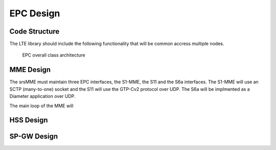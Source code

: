 EPC Design
==========

Code Structure
**************

The LTE library should include the following functionality that will be common accress multiple nodes.

.. _epc-overall:

.. figure:: _imgs/epc-uml.svg

   EPC overall class architecture




MME Design
**********

The srsMME must maintain three EPC interfaces, the S1-MME, the S11 and the S6a interfaces. The S1-MME will use an SCTP (many-to-one) socket and the S11 will use the GTP-Cv2 protocol over UDP. The S6a will be implmented as a Diameter application over UDP.

The main loop of the MME will  

HSS Design
**********

SP-GW Design
***********

